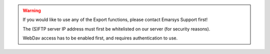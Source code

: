 .. warning::

   If you would like to use any of the Export functions, please contact Emarsys Support first!

   The (S)FTP server IP address must first be whitelisted on our server (for security reasons).
   
   WebDav access has to be enabled first, and requires authentication to use.
